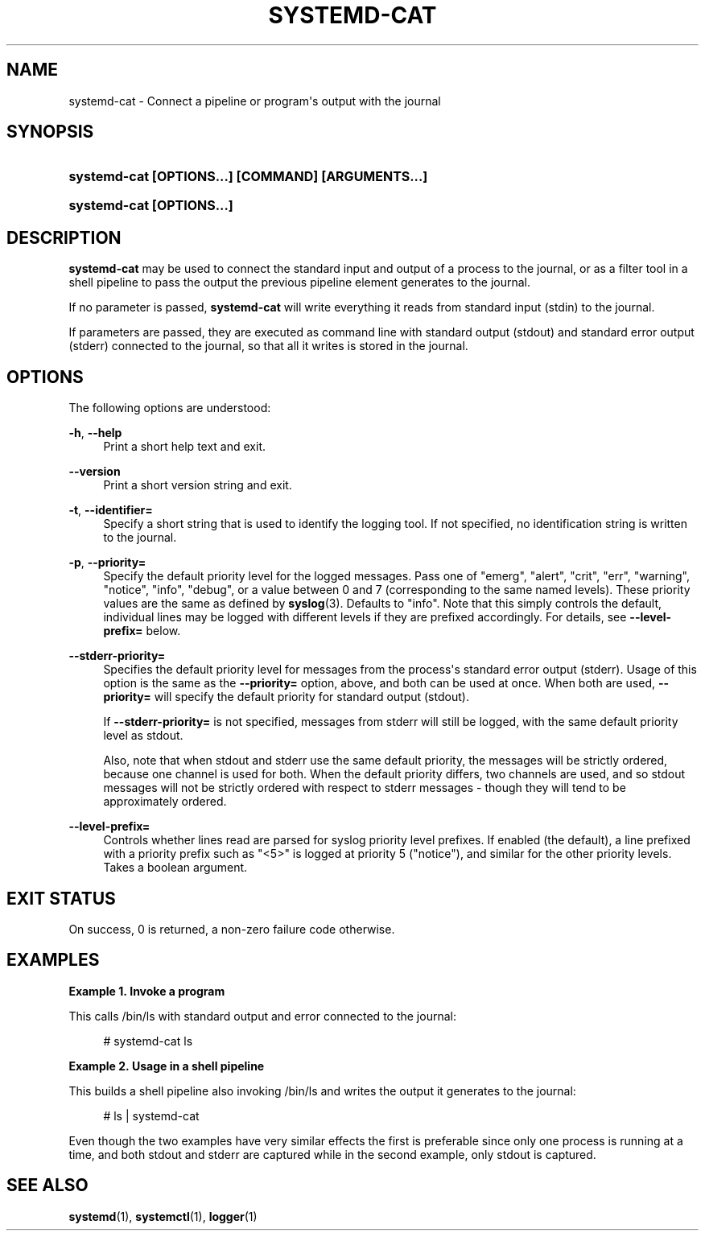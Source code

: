 '\" t
.TH "SYSTEMD\-CAT" "1" "" "systemd 244" "systemd-cat"
.\" -----------------------------------------------------------------
.\" * Define some portability stuff
.\" -----------------------------------------------------------------
.\" ~~~~~~~~~~~~~~~~~~~~~~~~~~~~~~~~~~~~~~~~~~~~~~~~~~~~~~~~~~~~~~~~~
.\" http://bugs.debian.org/507673
.\" http://lists.gnu.org/archive/html/groff/2009-02/msg00013.html
.\" ~~~~~~~~~~~~~~~~~~~~~~~~~~~~~~~~~~~~~~~~~~~~~~~~~~~~~~~~~~~~~~~~~
.ie \n(.g .ds Aq \(aq
.el       .ds Aq '
.\" -----------------------------------------------------------------
.\" * set default formatting
.\" -----------------------------------------------------------------
.\" disable hyphenation
.nh
.\" disable justification (adjust text to left margin only)
.ad l
.\" -----------------------------------------------------------------
.\" * MAIN CONTENT STARTS HERE *
.\" -----------------------------------------------------------------
.SH "NAME"
systemd-cat \- Connect a pipeline or program\*(Aqs output with the journal
.SH "SYNOPSIS"
.HP \w'\fBsystemd\-cat\ \fR\fB[OPTIONS...]\fR\fB\ \fR\fB[COMMAND]\fR\fB\ \fR\fB[ARGUMENTS...]\fR\ 'u
\fBsystemd\-cat \fR\fB[OPTIONS...]\fR\fB \fR\fB[COMMAND]\fR\fB \fR\fB[ARGUMENTS...]\fR
.HP \w'\fBsystemd\-cat\ \fR\fB[OPTIONS...]\fR\ 'u
\fBsystemd\-cat \fR\fB[OPTIONS...]\fR
.SH "DESCRIPTION"
.PP
\fBsystemd\-cat\fR
may be used to connect the standard input and output of a process to the journal, or as a filter tool in a shell pipeline to pass the output the previous pipeline element generates to the journal\&.
.PP
If no parameter is passed,
\fBsystemd\-cat\fR
will write everything it reads from standard input (stdin) to the journal\&.
.PP
If parameters are passed, they are executed as command line with standard output (stdout) and standard error output (stderr) connected to the journal, so that all it writes is stored in the journal\&.
.SH "OPTIONS"
.PP
The following options are understood:
.PP
\fB\-h\fR, \fB\-\-help\fR
.RS 4
Print a short help text and exit\&.
.RE
.PP
\fB\-\-version\fR
.RS 4
Print a short version string and exit\&.
.RE
.PP
\fB\-t\fR, \fB\-\-identifier=\fR
.RS 4
Specify a short string that is used to identify the logging tool\&. If not specified, no identification string is written to the journal\&.
.RE
.PP
\fB\-p\fR, \fB\-\-priority=\fR
.RS 4
Specify the default priority level for the logged messages\&. Pass one of
"emerg",
"alert",
"crit",
"err",
"warning",
"notice",
"info",
"debug", or a value between 0 and 7 (corresponding to the same named levels)\&. These priority values are the same as defined by
\fBsyslog\fR(3)\&. Defaults to
"info"\&. Note that this simply controls the default, individual lines may be logged with different levels if they are prefixed accordingly\&. For details, see
\fB\-\-level\-prefix=\fR
below\&.
.RE
.PP
\fB\-\-stderr\-priority=\fR
.RS 4
Specifies the default priority level for messages from the process\*(Aqs standard error output (stderr)\&. Usage of this option is the same as the
\fB\-\-priority=\fR
option, above, and both can be used at once\&. When both are used,
\fB\-\-priority=\fR
will specify the default priority for standard output (stdout)\&.
.sp
If
\fB\-\-stderr\-priority=\fR
is not specified, messages from stderr will still be logged, with the same default priority level as stdout\&.
.sp
Also, note that when stdout and stderr use the same default priority, the messages will be strictly ordered, because one channel is used for both\&. When the default priority differs, two channels are used, and so stdout messages will not be strictly ordered with respect to stderr messages \- though they will tend to be approximately ordered\&.
.RE
.PP
\fB\-\-level\-prefix=\fR
.RS 4
Controls whether lines read are parsed for syslog priority level prefixes\&. If enabled (the default), a line prefixed with a priority prefix such as
"<5>"
is logged at priority 5 ("notice"), and similar for the other priority levels\&. Takes a boolean argument\&.
.RE
.SH "EXIT STATUS"
.PP
On success, 0 is returned, a non\-zero failure code otherwise\&.
.SH "EXAMPLES"
.PP
\fBExample\ \&1.\ \&Invoke a program\fR
.PP
This calls
/bin/ls
with standard output and error connected to the journal:
.sp
.if n \{\
.RS 4
.\}
.nf
# systemd\-cat ls
.fi
.if n \{\
.RE
.\}
.PP
\fBExample\ \&2.\ \&Usage in a shell pipeline\fR
.PP
This builds a shell pipeline also invoking
/bin/ls
and writes the output it generates to the journal:
.sp
.if n \{\
.RS 4
.\}
.nf
# ls | systemd\-cat
.fi
.if n \{\
.RE
.\}
.PP
Even though the two examples have very similar effects the first is preferable since only one process is running at a time, and both stdout and stderr are captured while in the second example, only stdout is captured\&.
.SH "SEE ALSO"
.PP
\fBsystemd\fR(1),
\fBsystemctl\fR(1),
\fBlogger\fR(1)
